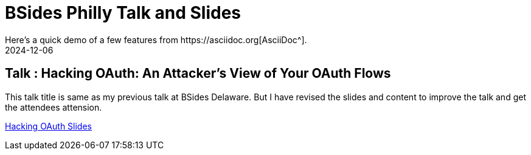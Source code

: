 = BSides Philly Talk and Slides
:imagesdir: /assets/images/posts/first-post
:page-excerpt: This is my Second talk in BSides Philly Security Conference. This post has the slides.
:page-tags: [Talk, Workshop, BSides, BSidesPhilly, Security]
:revdate: 2024-12-06
// :page-published: false
Here's a quick demo of a few features from https://asciidoc.org[AsciiDoc^].

== Talk : Hacking OAuth: An Attacker's View of Your OAuth Flows

This talk title is same as my previous talk at BSides Delaware. But I have revised the slides and content to improve the talk and get the attendees attension. 

link:https://github.com/sheshakandula/HackingOAuth[Hacking OAuth Slides]